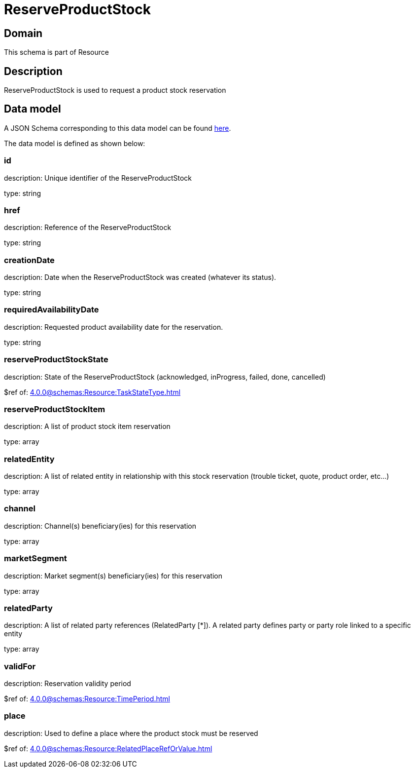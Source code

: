 = ReserveProductStock

[#domain]
== Domain

This schema is part of Resource

[#description]
== Description

ReserveProductStock is used to request a product stock reservation


[#data_model]
== Data model

A JSON Schema corresponding to this data model can be found https://tmforum.org[here].

The data model is defined as shown below:


=== id
description: Unique identifier of the ReserveProductStock

type: string


=== href
description: Reference of the ReserveProductStock

type: string


=== creationDate
description: Date when the ReserveProductStock was created (whatever its status).

type: string


=== requiredAvailabilityDate
description: Requested product availability date for the reservation.

type: string


=== reserveProductStockState
description: State of the ReserveProductStock (acknowledged, inProgress, failed, done, cancelled)

$ref of: xref:4.0.0@schemas:Resource:TaskStateType.adoc[]


=== reserveProductStockItem
description: A list of product stock item reservation 

type: array


=== relatedEntity
description: A list of related  entity in relationship with this stock reservation (trouble ticket, quote, product order, etc...) 

type: array


=== channel
description: Channel(s) beneficiary(ies) for this reservation

type: array


=== marketSegment
description: Market segment(s) beneficiary(ies) for this reservation

type: array


=== relatedParty
description: A list of related party references (RelatedParty [*]). A related party defines party or party role linked to a specific entity

type: array


=== validFor
description: Reservation validity period

$ref of: xref:4.0.0@schemas:Resource:TimePeriod.adoc[]


=== place
description: Used to define a place where the product stock must be reserved

$ref of: xref:4.0.0@schemas:Resource:RelatedPlaceRefOrValue.adoc[]

